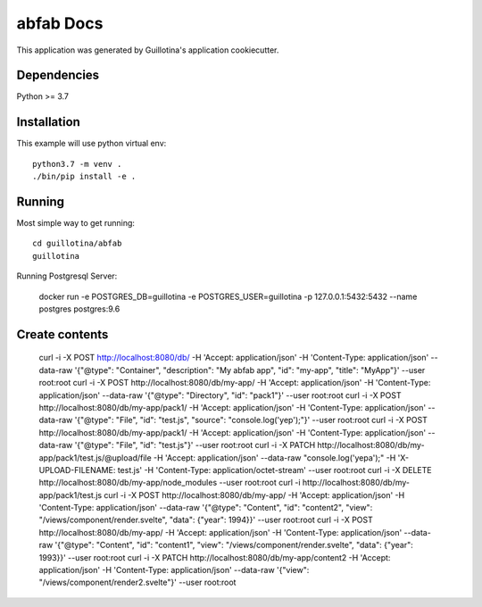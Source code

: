 abfab Docs
==================================

This application was generated by Guillotina's application cookiecutter.

Dependencies
------------

Python >= 3.7


Installation
------------

This example will use python virtual env::

  python3.7 -m venv .
  ./bin/pip install -e .


Running
-------

Most simple way to get running::

    cd guillotina/abfab
    guillotina


Running Postgresql Server:

    docker run -e POSTGRES_DB=guillotina -e POSTGRES_USER=guillotina -p 127.0.0.1:5432:5432 --name postgres postgres:9.6

Create contents
---------------

    curl -i -X POST http://localhost:8080/db/ -H 'Accept: application/json' -H 'Content-Type: application/json' --data-raw '{"@type": "Container", "description": "My abfab app", "id": "my-app", "title": "MyApp"}' --user root:root
    curl -i -X POST http://localhost:8080/db/my-app/ -H 'Accept: application/json' -H 'Content-Type: application/json' --data-raw '{"@type": "Directory", "id": "pack1"}' --user root:root
    curl -i -X POST http://localhost:8080/db/my-app/pack1/ -H 'Accept: application/json' -H 'Content-Type: application/json' --data-raw '{"@type": "File", "id": "test.js", "source": "console.log('yep');"}' --user root:root
    curl -i -X POST http://localhost:8080/db/my-app/pack1/ -H 'Accept: application/json' -H 'Content-Type: application/json' --data-raw '{"@type": "File", "id": "test.js"}' --user root:root
    curl -i -X PATCH http://localhost:8080/db/my-app/pack1/test.js/@upload/file -H 'Accept: application/json' --data-raw "console.log('yepa');" -H 'X-UPLOAD-FILENAME: test.js' -H 'Content-Type: application/octet-stream' --user root:root
    curl -i -X DELETE http://localhost:8080/db/my-app/node_modules --user root:root
    curl -i http://localhost:8080/db/my-app/pack1/test.js
    curl -i -X POST http://localhost:8080/db/my-app/ -H 'Accept: application/json' -H 'Content-Type: application/json' --data-raw '{"@type": "Content", "id": "content2", "view": "/views/component/render.svelte", "data": {"year": 1994}}' --user root:root
    curl -i -X POST http://localhost:8080/db/my-app/ -H 'Accept: application/json' -H 'Content-Type: application/json' --data-raw '{"@type": "Content", "id": "content1", "view": "/views/component/render.svelte", "data": {"year": 1993}}' --user root:root
    curl -i -X PATCH http://localhost:8080/db/my-app/content2 -H 'Accept: application/json' -H 'Content-Type: application/json' --data-raw '{"view": "/views/component/render2.svelte"}' --user root:root

